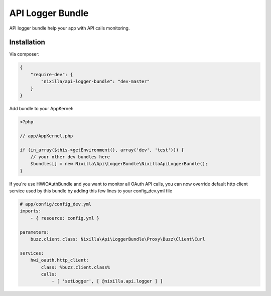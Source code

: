 API Logger Bundle
=================

API logger bundle help your app with API calls monitoring.

Installation
------------

Via composer:

.. code-block:: json

    {
        "require-dev": {
            "nixilla/api-logger-bundle": "dev-master"
        }
    }


Add bundle to your AppKernel:

.. code-block:: php

    <?php

    // app/AppKernel.php

    if (in_array($this->getEnvironment(), array('dev', 'test'))) {
        // your other dev bundles here
        $bundles[] = new Nixilla\Api\LoggerBundle\NixillaApiLoggerBundle();
    }

If you're use HWIOAuthBundle and you want to monitor all OAuth API calls, you can now override default http client
service used by this bundle by adding this few lines to your config_dev.yml file

.. code-block:: yaml

    # app/config/config_dev.yml
    imports:
        - { resource: config.yml }

    parameters:
        buzz.client.class: Nixilla\Api\LoggerBundle\Proxy\Buzz\Client\Curl

    services:
        hwi_oauth.http_client:
            class: %buzz.client.class%
            calls:
                - [ 'setLogger', [ @nixilla.api.logger ] ]
